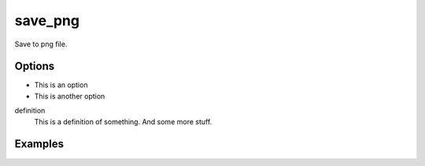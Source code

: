 save_png
========

Save to png file.

Options
-------
* This is an option
* This is another option

definition
   This is a definition of something.
   And some more stuff.

Examples
--------
